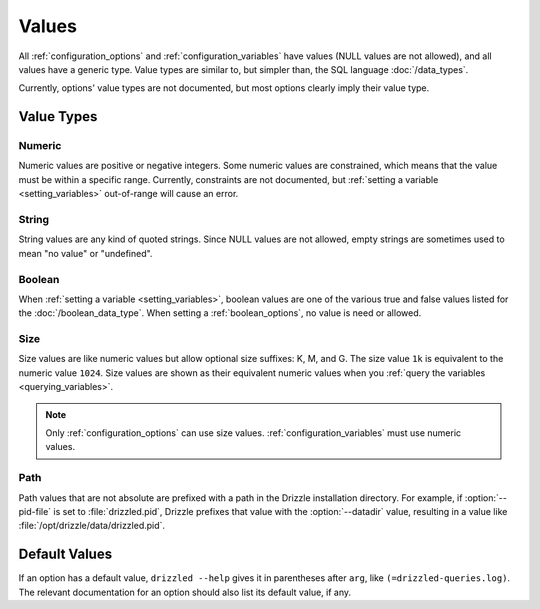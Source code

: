 .. program:: drizzled

.. _configuration_values:

Values
======

All :ref:`configuration_options` and :ref:`configuration_variables` have
values (NULL values are not allowed), and all values have a generic
type.  Value types are similar to, but simpler than, the SQL language
:doc:`/data_types`.

Currently, options' value types are not documented, but most options clearly
imply their value type.

Value Types
-----------

Numeric
^^^^^^^

Numeric values are positive or negative integers.  Some numeric values
are constrained, which means that the value must be within a specific
range.  Currently, constraints are not documented, but
:ref:`setting a variable <setting_variables>` out-of-range will cause
an error.

String
^^^^^^

String values are any kind of quoted strings.  Since NULL values are
not allowed, empty strings are sometimes used to mean "no value" or
"undefined".

Boolean
^^^^^^^

When :ref:`setting a variable <setting_variables>`, boolean values are
one of the various true and false values listed for the
:doc:`/boolean_data_type`.  When setting a :ref:`boolean_options`,
no value is need or allowed.

Size
^^^^

Size values are like numeric values but allow optional size suffixes:
K, M, and G.  The size value ``1k`` is equivalent to the numeric value
``1024``.  Size values are shown as their equivalent numeric values
when you :ref:`query the variables <querying_variables>`.

.. note:: Only :ref:`configuration_options` can use size values.  :ref:`configuration_variables` must use numeric values.

Path
^^^^

Path values that are not absolute are prefixed with a path in the
Drizzle installation directory.  For example, if :option:`--pid-file`
is set to :file:`drizzled.pid`, Drizzle prefixes that value with
the :option:`--datadir` value, resulting in a value like
:file:`/opt/drizzle/data/drizzled.pid`.

Default Values
--------------

If an option has a default value, ``drizzled --help`` gives it in parentheses
after ``arg``, like ``(=drizzled-queries.log)``.  The relevant documentation
for an option should also list its default value, if any.
